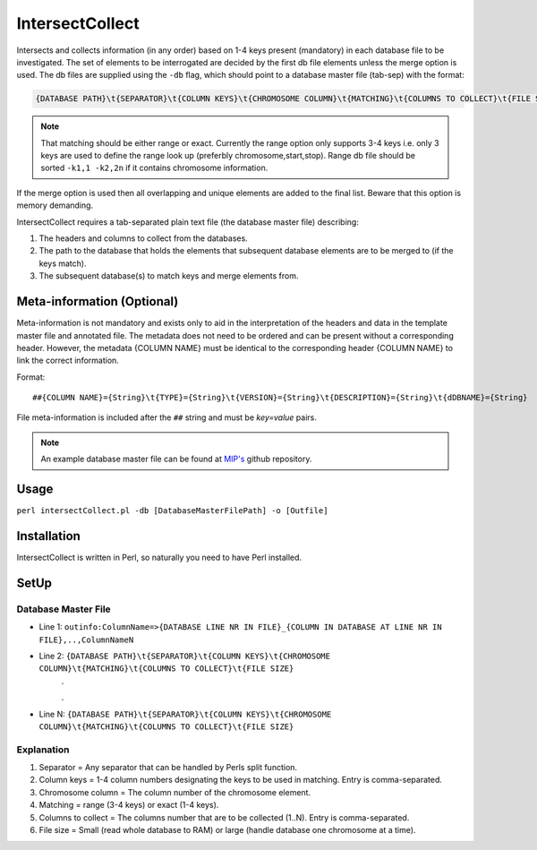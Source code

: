 IntersectCollect
================
Intersects and collects information (in any order) based on 1-4 keys present (mandatory) in each database file to be investigated.
The set of elements to be interrogated are decided by the first db file elements unless the merge option is used.
The db files are supplied using the ``-db`` flag, which should point to a database master file (tab-sep) with the format:

.. code-block:: console

  {DATABASE PATH}\t{SEPARATOR}\t{COLUMN KEYS}\t{CHROMOSOME COLUMN}\t{MATCHING}\t{COLUMNS TO COLLECT}\t{FILE SIZE}

.. note::

  That matching should be either range or exact. Currently the range option only supports 3-4 keys i.e. only 3 keys are used to define the range look up (preferbly chromosome,start,stop). Range db file should be sorted ``-k1,1 -k2,2n`` if it contains chromosome information. 

If the merge option is used then all overlapping and unique elements are added to the final list. 
Beware that this option is memory demanding.

IntersectCollect requires a tab-separated plain text file (the database master file) describing:

1. The headers and columns to collect from the databases. 


2. The path to the database that holds the elements that subsequent database elements are to be merged to (if the keys match). 


3. The subsequent database(s) to match keys and merge elements from. 

Meta-information (Optional)
---------------------------

Meta-information is not mandatory and exists only to aid in the interpretation of the headers 
and data in the template master file and annotated file. The metadata does not need to be ordered and can be present 
without a corresponding header. However, the metadata {COLUMN NAME} must be identical to the 
corresponding header {COLUMN NAME} to link the correct information. 

Format::

##{COLUMN NAME}={String}\t{TYPE}={String}\t{VERSION}={String}\t{DESCRIPTION}={String}\t{dDBNAME}={String}

File meta-information is included after the ``##`` string and must be *key=value* pairs.


.. note::

  An example database master file can be found at `MIP's`_ github repository. 


Usage
-----
``perl intersectCollect.pl -db [DatabaseMasterFilePath] -o [Outfile]`` 

Installation
------------
IntersectCollect is written in Perl, so naturally you need to have Perl installed.

SetUp
-----

Database Master File
~~~~~~~~~~~~~~~~~~~~
* Line 1: ``outinfo:ColumnName=>{DATABASE LINE NR IN FILE}_{COLUMN IN DATABASE AT LINE NR IN FILE},..,ColumnNameN``
* Line 2: ``{DATABASE PATH}\t{SEPARATOR}\t{COLUMN KEYS}\t{CHROMOSOME COLUMN}\t{MATCHING}\t{COLUMNS TO COLLECT}\t{FILE SIZE}``
	\.
	
	\.
* Line N: ``{DATABASE PATH}\t{SEPARATOR}\t{COLUMN KEYS}\t{CHROMOSOME COLUMN}\t{MATCHING}\t{COLUMNS TO COLLECT}\t{FILE SIZE}``

Explanation
~~~~~~~~~~~
#. Separator = Any separator that can be handled by Perls split function. 
#. Column keys = 1-4 column numbers designating the keys to be used in matching. Entry is comma-separated.
#. Chromosome column = The column number of the chromosome element.
#. Matching = range (3-4 keys) or exact (1-4 keys).
#. Columns to collect = The columns number that are to be collected (1..N). Entry is comma-separated.
#. File size = Small (read whole database to RAM) or large (handle database one chromosome at a time). 

.. csv-table:: intersectCollect Parameters
  :header-rows: 1
  :file: intersectCollect_parameters.csv
  
.. _MIP's: https://github.com/henrikstranneheim/MIP/tree/master/templates
